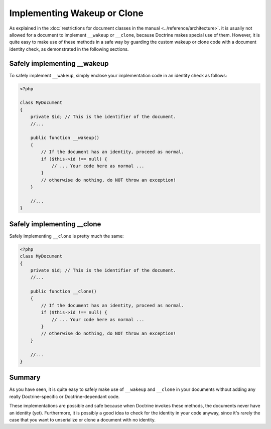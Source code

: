 Implementing Wakeup or Clone
============================

.. sectionauthor:: Roman Borschel <roman@code-factory.org>

As explained in the
:doc:`restrictions for document classes in the manual <../reference/architecture>`.
it is usually not allowed for a document to implement ``__wakeup``
or ``__clone``, because Doctrine makes special use of them.
However, it is quite easy to make use of these methods in a safe
way by guarding the custom wakeup or clone code with a document
identity check, as demonstrated in the following sections.

Safely implementing \_\_wakeup
------------------------------

To safely implement ``__wakeup``, simply enclose your
implementation code in an identity check as follows:

.. code-block:: php

    <?php

    class MyDocument
    {
        private $id; // This is the identifier of the document.
        //...

        public function __wakeup()
        {
            // If the document has an identity, proceed as normal.
            if ($this->id !== null) {
                // ... Your code here as normal ...
            }
            // otherwise do nothing, do NOT throw an exception!
        }

        //...
    }

Safely implementing \_\_clone
-----------------------------

Safely implementing ``__clone`` is pretty much the same:

.. code-block:: php

    <?php
    class MyDocument
    {
        private $id; // This is the identifier of the document.
        //...

        public function __clone()
        {
            // If the document has an identity, proceed as normal.
            if ($this->id !== null) {
                // ... Your code here as normal ...
            }
            // otherwise do nothing, do NOT throw an exception!
        }

        //...
    }

Summary
-------

As you have seen, it is quite easy to safely make use of
``__wakeup`` and ``__clone`` in your documents without adding any
really Doctrine-specific or Doctrine-dependant code.

These implementations are possible and safe because when Doctrine
invokes these methods, the documents never have an identity (yet).
Furthermore, it is possibly a good idea to check for the identity
in your code anyway, since it's rarely the case that you want to
unserialize or clone a document with no identity.